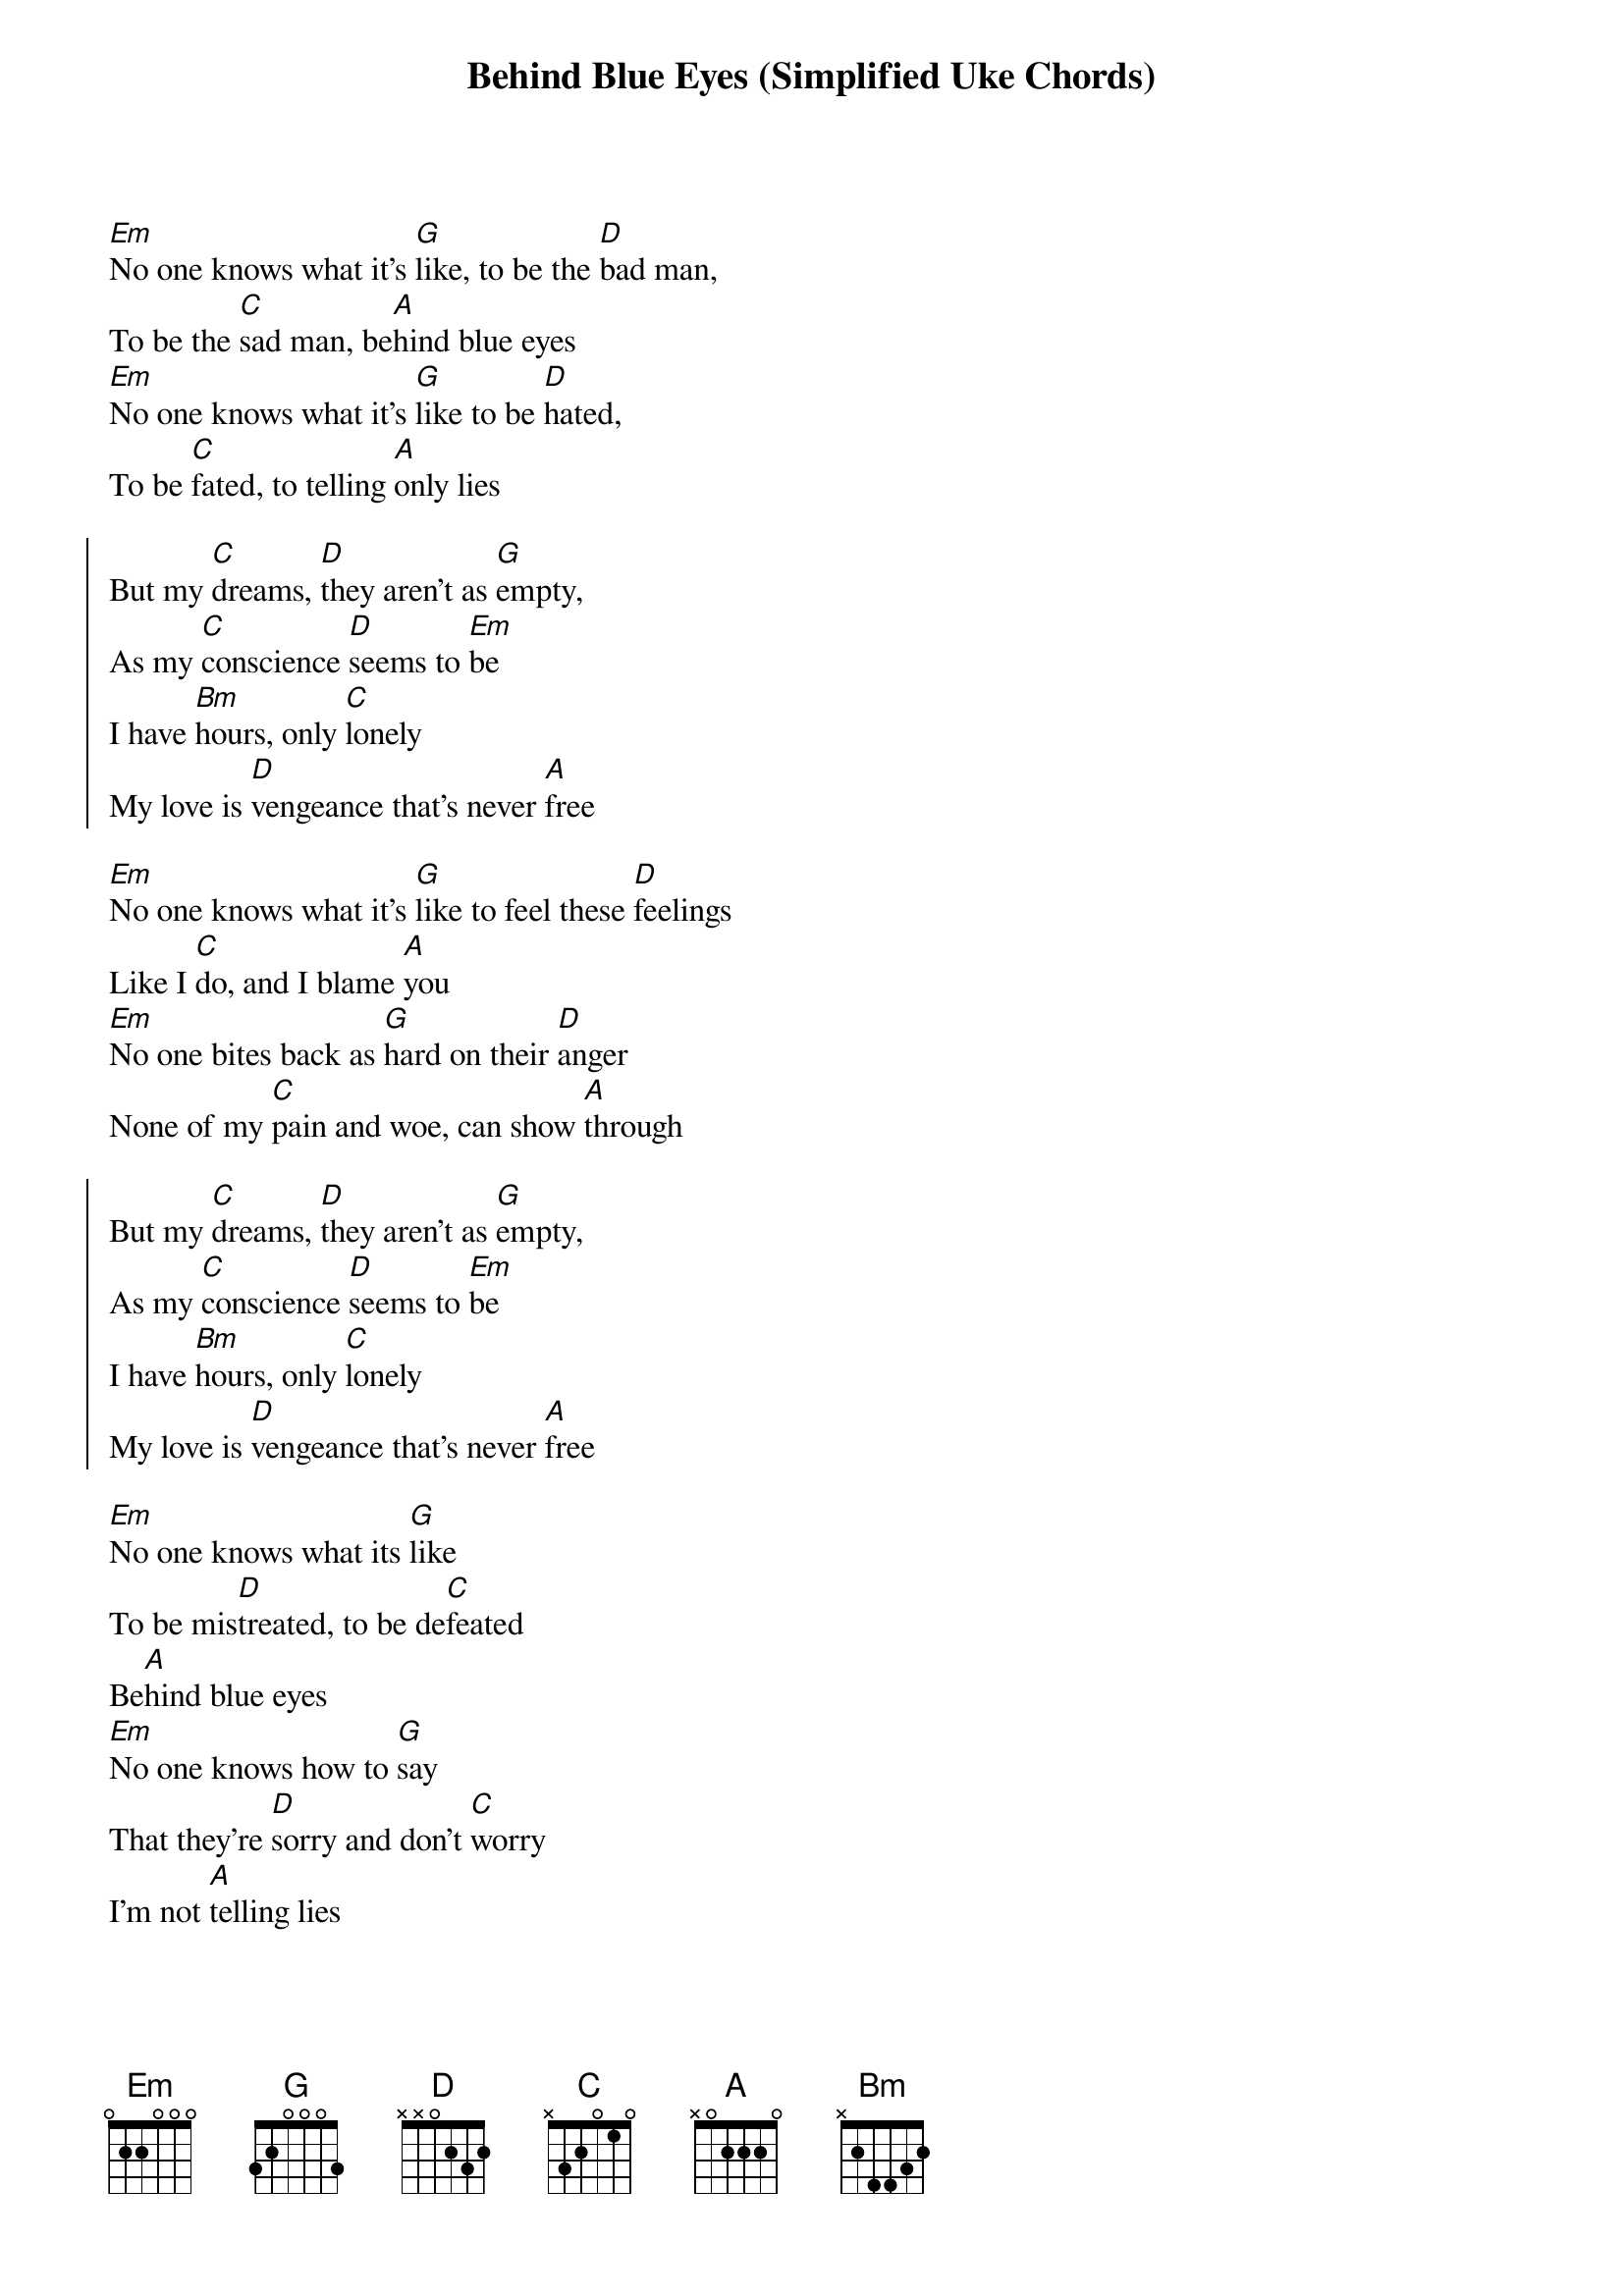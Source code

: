 {title: Behind Blue Eyes (Simplified Uke Chords)}

{start_of_verse}
[Em]No one knows what it's [G]like, to be the [D]bad man,
To be the [C]sad man, be[A]hind blue eyes
[Em]No one knows what it's [G]like to be [D]hated,
To be [C]fated, to telling [A]only lies
{end_of_verse} 

{start_of_chorus}
But my [C]dreams, [D]they aren't as [G]empty,
As my [C]conscience [D]seems to [Em]be
I have [Bm]hours, only [C]lonely
My love is [D]vengeance that's never [A]free
{end_of_chorus}
 
{start_of_verse}
[Em]No one knows what it's [G]like to feel these [D]feelings
Like I [C]do, and I blame [A]you
[Em]No one bites back as [G]hard on their [D]anger
None of my [C]pain and woe, can show [A]through
{end_of_verse} 
 
{start_of_chorus}
But my [C]dreams, [D]they aren't as [G]empty,
As my [C]conscience [D]seems to [Em]be
I have [Bm]hours, only [C]lonely
My love is [D]vengeance that's never [A]free
{end_of_chorus}
 
{start_of_verse}
[Em]No one knows what its [G]like
To be mis[D]treated, to be de[C]feated
Be[A]hind blue eyes
[Em]No one knows how to [G]say
That they're [D]sorry and don't [C]worry
I'm not [A]telling lies
{end_of_verse} 
 
{start_of_chorus}
But my [C]dreams, [D]they aren't as [G]empty,
As my [C]conscience [D]seems to [Em]be
I have [Bm]hours, only [C]lonely
My love is [D]vengeance that's never [A]free
{end_of_chorus}
 
{start_of_verse}
[Em]No one knows what it's [G]like, to be the [D]bad man,
To be the [C]sad man, be[A]hind blue eyes
{end_of_verse}